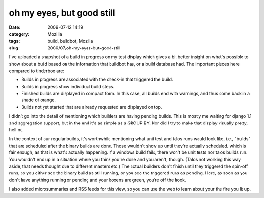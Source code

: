 oh my eyes, but good still
##########################
:date: 2009-07-12 14:19
:category: Mozilla
:tags: build, buildbot, Mozilla
:slug: 2009/07/oh-my-eyes-but-good-still

|Builds for a change|\ I've uploaded a snapshot of a build in progress on my test display which gives a bit better insight on what's possible to show about a build based on the information that buildbot has, or a build database had. The important pieces here compared to tinderbox are:

-  Builds in progress are associated with the check-in that triggered the build.
-  Builds in progress show individual build steps.
-  Finished builds are displayed in compact form. In this case, all builds end with warnings, and thus come back in a shade of orange.
-  Builds not yet started that are already requested are displayed on top.

I didn't go into the detail of mentioning which builders are having pending builds. This is mostly me waiting for django 1.1 and aggregation support, but in the end it's as simple as a GROUP BY. Nor did I try to make that display visually pretty, hell no.

In the context of our regular builds, it's worthwhile mentioning what unit test and talos runs would look like, i.e., "builds" that are scheduled after the binary builds are done. Those wouldn't show up until they're actually scheduled, which is fair enough, as that is what's actually happening. If a windows build fails, there won't be unit tests nor talos builds run. You wouldn't end up in a situation where you think you're done and you aren't, though. (Talos not working this way aside, that needs thought due to different masters etc.) The actual builders don't finish until they triggered the spin-off runs, so you either see the binary build as still running, or you see the triggered runs as pending. Here, as soon as you don't have anything running or pending and your boxens are green, you're off the hook.

I also added microsummaries and RSS feeds for this view, so you can use the web to learn about your the fire you lit up.

.. |Builds for a change| image:: http://farm4.static.flickr.com/3619/3713183052_00243e5d33_m.jpg
   :width: 240px
   :height: 121px
   :target: http://www.flickr.com/photos/axelhecht/3713183052/
